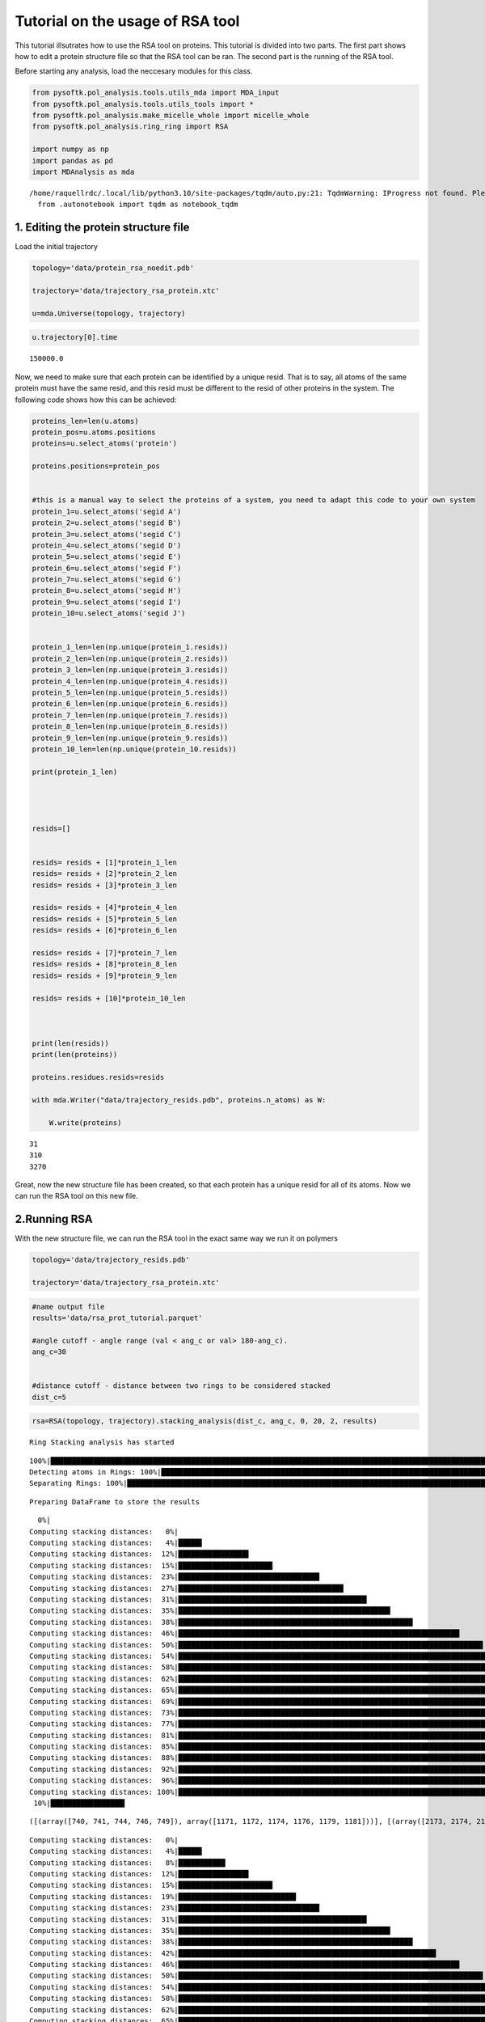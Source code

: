 Tutorial on the usage of RSA tool
=================================

This tutorial illsutrates how to use the RSA tool on proteins. This
tutorial is divided into two parts. The first part shows how to edit a
protein structure file so that the RSA tool can be ran. The second part
is the running of the RSA tool.

Before starting any analysis, load the neccesary modules for this class.

.. code:: ipython3
    
    from pysoftk.pol_analysis.tools.utils_mda import MDA_input
    from pysoftk.pol_analysis.tools.utils_tools import *
    from pysoftk.pol_analysis.make_micelle_whole import micelle_whole
    from pysoftk.pol_analysis.ring_ring import RSA
    
    import numpy as np
    import pandas as pd
    import MDAnalysis as mda


.. parsed-literal::

    /home/raquellrdc/.local/lib/python3.10/site-packages/tqdm/auto.py:21: TqdmWarning: IProgress not found. Please update jupyter and ipywidgets. See https://ipywidgets.readthedocs.io/en/stable/user_install.html
      from .autonotebook import tqdm as notebook_tqdm


1. Editing the protein structure file
-------------------------------------

Load the initial trajectory

.. code:: ipython3

    topology='data/protein_rsa_noedit.pdb'
    
    trajectory='data/trajectory_rsa_protein.xtc'
    
    u=mda.Universe(topology, trajectory)

.. code:: ipython3

    u.trajectory[0].time

.. parsed-literal::

    150000.0

Now, we need to make sure that each protein can be identified by a
unique resid. That is to say, all atoms of the same protein must have
the same resid, and this resid must be different to the resid of other
proteins in the system. The following code shows how this can be
achieved:

.. code:: ipython3

    proteins_len=len(u.atoms)
    protein_pos=u.atoms.positions
    proteins=u.select_atoms('protein')
    
    proteins.positions=protein_pos
    
    
    #this is a manual way to select the proteins of a system, you need to adapt this code to your own system 
    protein_1=u.select_atoms('segid A')
    protein_2=u.select_atoms('segid B')
    protein_3=u.select_atoms('segid C')
    protein_4=u.select_atoms('segid D')
    protein_5=u.select_atoms('segid E')
    protein_6=u.select_atoms('segid F')
    protein_7=u.select_atoms('segid G')
    protein_8=u.select_atoms('segid H')
    protein_9=u.select_atoms('segid I')
    protein_10=u.select_atoms('segid J')
    
    
    protein_1_len=len(np.unique(protein_1.resids))
    protein_2_len=len(np.unique(protein_2.resids))
    protein_3_len=len(np.unique(protein_3.resids))
    protein_4_len=len(np.unique(protein_4.resids))
    protein_5_len=len(np.unique(protein_5.resids))
    protein_6_len=len(np.unique(protein_6.resids))
    protein_7_len=len(np.unique(protein_7.resids))
    protein_8_len=len(np.unique(protein_8.resids))
    protein_9_len=len(np.unique(protein_9.resids))
    protein_10_len=len(np.unique(protein_10.resids))
    
    print(protein_1_len)
    
    
    
    
    resids=[]
    
    
    resids= resids + [1]*protein_1_len
    resids= resids + [2]*protein_2_len
    resids= resids + [3]*protein_3_len
    
    resids= resids + [4]*protein_4_len
    resids= resids + [5]*protein_5_len
    resids= resids + [6]*protein_6_len
    
    resids= resids + [7]*protein_7_len
    resids= resids + [8]*protein_8_len
    resids= resids + [9]*protein_9_len
    
    resids= resids + [10]*protein_10_len
    
    
    
    print(len(resids))
    print(len(proteins))
    
    proteins.residues.resids=resids
    
    with mda.Writer("data/trajectory_resids.pdb", proteins.n_atoms) as W:
        
        W.write(proteins)


.. parsed-literal::

    31
    310
    3270


Great, now the new structure file has been created, so that each protein
has a unique resid for all of its atoms. Now we can run the RSA tool on
this new file.

2.Running RSA
-------------

With the new structure file, we can run the RSA tool in the exact same
way we run it on polymers

.. code:: ipython3

    
    topology='data/trajectory_resids.pdb'
    
    trajectory='data/trajectory_rsa_protein.xtc'

.. code:: ipython3

    #name output file
    results='data/rsa_prot_tutorial.parquet'
    
    #angle cutoff - angle range (val < ang_c or val> 180-ang_c). 
    ang_c=30
    
    
    #distance cutoff - distance between two rings to be considered stacked
    dist_c=5
    


.. code:: ipython3

    rsa=RSA(topology, trajectory).stacking_analysis(dist_c, ang_c, 0, 20, 2, results)


.. parsed-literal::

    Ring Stacking analysis has started


.. parsed-literal::

    100%|████████████████████████████████████████████████████████████████████████████████████████████████████████████████████████████████████████████████████████████████████████████| 45/45 [00:00<00:00, 548.29it/s]
    Detecting atoms in Rings: 100%|███████████████████████████████████████████████████████████████████████████████████████████████████████████████████████████████████████████████████| 26/26 [00:24<00:00,  1.08it/s]
    Separating Rings: 100%|████████████████████████████████████████████████████████████████████████████████████████████████████████████████████████████████████████████████████████| 26/26 [00:00<00:00, 11647.11it/s]


.. parsed-literal::

    
    
    Preparing DataFrame to store the results


.. parsed-literal::

      0%|                                                                                                                                                                                      | 0/10 [00:00<?, ?it/s]
    Computing stacking distances:   0%|                                                                                                                                                        | 0/26 [00:00<?, ?it/s][A
    Computing stacking distances:   4%|█████▌                                                                                                                                          | 1/26 [00:00<00:08,  2.91it/s][A
    Computing stacking distances:  12%|████████████████▌                                                                                                                               | 3/26 [00:00<00:04,  5.06it/s][A
    Computing stacking distances:  15%|██████████████████████▏                                                                                                                         | 4/26 [00:00<00:04,  4.55it/s][A
    Computing stacking distances:  23%|█████████████████████████████████▏                                                                                                              | 6/26 [00:01<00:04,  4.97it/s][A
    Computing stacking distances:  27%|██████████████████████████████████████▊                                                                                                         | 7/26 [00:01<00:04,  3.85it/s][A
    Computing stacking distances:  31%|████████████████████████████████████████████▎                                                                                                   | 8/26 [00:02<00:05,  3.51it/s][A
    Computing stacking distances:  35%|█████████████████████████████████████████████████▊                                                                                              | 9/26 [00:02<00:05,  3.00it/s][A
    Computing stacking distances:  38%|███████████████████████████████████████████████████████                                                                                        | 10/26 [00:02<00:05,  2.81it/s][A
    Computing stacking distances:  46%|██████████████████████████████████████████████████████████████████                                                                             | 12/26 [00:03<00:04,  3.30it/s][A
    Computing stacking distances:  50%|███████████████████████████████████████████████████████████████████████▌                                                                       | 13/26 [00:03<00:04,  2.99it/s][A
    Computing stacking distances:  54%|█████████████████████████████████████████████████████████████████████████████                                                                  | 14/26 [00:04<00:04,  2.77it/s][A
    Computing stacking distances:  58%|██████████████████████████████████████████████████████████████████████████████████▍                                                            | 15/26 [00:04<00:03,  2.79it/s][A
    Computing stacking distances:  62%|████████████████████████████████████████████████████████████████████████████████████████                                                       | 16/26 [00:05<00:03,  2.59it/s][A
    Computing stacking distances:  65%|█████████████████████████████████████████████████████████████████████████████████████████████▌                                                 | 17/26 [00:05<00:03,  2.58it/s][A
    Computing stacking distances:  69%|███████████████████████████████████████████████████████████████████████████████████████████████████                                            | 18/26 [00:05<00:03,  2.55it/s][A
    Computing stacking distances:  73%|████████████████████████████████████████████████████████████████████████████████████████████████████████▌                                      | 19/26 [00:06<00:02,  3.14it/s][A
    Computing stacking distances:  77%|██████████████████████████████████████████████████████████████████████████████████████████████████████████████                                 | 20/26 [00:06<00:01,  3.41it/s][A
    Computing stacking distances:  81%|███████████████████████████████████████████████████████████████████████████████████████████████████████████████████▌                           | 21/26 [00:06<00:01,  2.89it/s][A
    Computing stacking distances:  85%|█████████████████████████████████████████████████████████████████████████████████████████████████████████████████████████                      | 22/26 [00:07<00:01,  3.00it/s][A
    Computing stacking distances:  88%|██████████████████████████████████████████████████████████████████████████████████████████████████████████████████████████████▌                | 23/26 [00:07<00:01,  2.76it/s][A
    Computing stacking distances:  92%|████████████████████████████████████████████████████████████████████████████████████████████████████████████████████████████████████           | 24/26 [00:07<00:00,  2.79it/s][A
    Computing stacking distances:  96%|█████████████████████████████████████████████████████████████████████████████████████████████████████████████████████████████████████████▌     | 25/26 [00:08<00:00,  2.63it/s][A
    Computing stacking distances: 100%|███████████████████████████████████████████████████████████████████████████████████████████████████████████████████████████████████████████████| 26/26 [00:08<00:00,  3.02it/s][A
     10%|█████████████████▍                                                                                                                                                            | 1/10 [00:08<01:17,  8.61s/it]

.. parsed-literal::

    ([(array([740, 741, 744, 746, 749]), array([1171, 1172, 1174, 1176, 1179, 1181]))], [(array([2173, 2174, 2177, 2179, 2182]), array([2411, 2413, 2403, 2404, 2406, 2408]))], [(array([2482, 2484, 2487, 2489, 2479, 2480]), array([2833, 2836, 2827, 2828, 2831])), (array([2500, 2501, 2504, 2506, 2509]), array([2706, 2708, 2711, 2702, 2703]))])


.. parsed-literal::

    
    Computing stacking distances:   0%|                                                                                                                                                        | 0/26 [00:00<?, ?it/s][A
    Computing stacking distances:   4%|█████▌                                                                                                                                          | 1/26 [00:00<00:04,  5.93it/s][A
    Computing stacking distances:   8%|███████████                                                                                                                                     | 2/26 [00:00<00:05,  4.11it/s][A
    Computing stacking distances:  12%|████████████████▌                                                                                                                               | 3/26 [00:00<00:07,  2.93it/s][A
    Computing stacking distances:  15%|██████████████████████▏                                                                                                                         | 4/26 [00:01<00:08,  2.58it/s][A
    Computing stacking distances:  19%|███████████████████████████▋                                                                                                                    | 5/26 [00:01<00:05,  3.50it/s][A
    Computing stacking distances:  23%|█████████████████████████████████▏                                                                                                              | 6/26 [00:01<00:05,  3.60it/s][A
    Computing stacking distances:  31%|████████████████████████████████████████████▎                                                                                                   | 8/26 [00:01<00:03,  5.68it/s][A
    Computing stacking distances:  35%|█████████████████████████████████████████████████▊                                                                                              | 9/26 [00:02<00:04,  4.23it/s][A
    Computing stacking distances:  38%|███████████████████████████████████████████████████████                                                                                        | 10/26 [00:02<00:03,  4.99it/s][A
    Computing stacking distances:  42%|████████████████████████████████████████████████████████████▌                                                                                  | 11/26 [00:02<00:03,  4.51it/s][A
    Computing stacking distances:  46%|██████████████████████████████████████████████████████████████████                                                                             | 12/26 [00:03<00:04,  3.45it/s][A
    Computing stacking distances:  50%|███████████████████████████████████████████████████████████████████████▌                                                                       | 13/26 [00:03<00:03,  4.07it/s][A
    Computing stacking distances:  54%|█████████████████████████████████████████████████████████████████████████████                                                                  | 14/26 [00:03<00:03,  3.34it/s][A
    Computing stacking distances:  58%|██████████████████████████████████████████████████████████████████████████████████▍                                                            | 15/26 [00:04<00:03,  3.03it/s][A
    Computing stacking distances:  62%|████████████████████████████████████████████████████████████████████████████████████████                                                       | 16/26 [00:04<00:03,  2.84it/s][A
    Computing stacking distances:  65%|█████████████████████████████████████████████████████████████████████████████████████████████▌                                                 | 17/26 [00:04<00:03,  2.64it/s][A
    Computing stacking distances:  69%|███████████████████████████████████████████████████████████████████████████████████████████████████                                            | 18/26 [00:05<00:03,  2.52it/s][A
    Computing stacking distances:  73%|████████████████████████████████████████████████████████████████████████████████████████████████████████▌                                      | 19/26 [00:05<00:02,  2.45it/s][A
    Computing stacking distances:  77%|██████████████████████████████████████████████████████████████████████████████████████████████████████████████                                 | 20/26 [00:06<00:02,  2.91it/s][A
    Computing stacking distances:  81%|███████████████████████████████████████████████████████████████████████████████████████████████████████████████████▌                           | 21/26 [00:06<00:01,  2.81it/s][A
    Computing stacking distances:  85%|█████████████████████████████████████████████████████████████████████████████████████████████████████████████████████████                      | 22/26 [00:06<00:01,  3.50it/s][A
    Computing stacking distances:  88%|██████████████████████████████████████████████████████████████████████████████████████████████████████████████████████████████▌                | 23/26 [00:06<00:00,  3.51it/s][A
    Computing stacking distances:  92%|████████████████████████████████████████████████████████████████████████████████████████████████████████████████████████████████████           | 24/26 [00:07<00:00,  2.93it/s][A
    Computing stacking distances:  96%|█████████████████████████████████████████████████████████████████████████████████████████████████████████████████████████████████████████▌     | 25/26 [00:07<00:00,  2.64it/s][A
    Computing stacking distances: 100%|███████████████████████████████████████████████████████████████████████████████████████████████████████████████████████████████████████████████| 26/26 [00:08<00:00,  3.21it/s][A
     20%|██████████████████████████████████▊                                                                                                                                           | 2/10 [00:16<01:06,  8.31s/it]

.. parsed-literal::

    ([(array([86, 87, 90, 92, 95]), array([544, 547, 538, 539, 542]))], [(array([193, 195, 198, 200, 190, 191]), array([871, 874, 865, 866, 869]))], [(array([211, 212, 215, 217, 220]), array([1171, 1172, 1174, 1176, 1179, 1181]))], [(array([740, 741, 744, 746, 749]), array([1171, 1172, 1174, 1176, 1179, 1181]))], [(array([1192, 1193, 1196, 1198, 1201]), array([1852, 1855, 1846, 1847, 1850]))], [(array([1749, 1750, 1752, 1754, 1757, 1759]), array([3133, 3134, 3136, 3138, 3141, 3143]))], [(array([2482, 2484, 2487, 2489, 2479, 2480]), array([2833, 2836, 2827, 2828, 2831]))], [(array([2809, 2811, 2814, 2816, 2806, 2807]), array([3065, 3067, 3057, 3058, 3060, 3062]))])


.. parsed-literal::

    
    Computing stacking distances:   0%|                                                                                                                                                        | 0/26 [00:00<?, ?it/s][A
    Computing stacking distances:   4%|█████▌                                                                                                                                          | 1/26 [00:00<00:11,  2.24it/s][A
    Computing stacking distances:  12%|████████████████▌                                                                                                                               | 3/26 [00:00<00:04,  4.79it/s][A
    Computing stacking distances:  15%|██████████████████████▏                                                                                                                         | 4/26 [00:01<00:06,  3.60it/s][A
    Computing stacking distances:  19%|███████████████████████████▋                                                                                                                    | 5/26 [00:01<00:06,  3.01it/s][A
    Computing stacking distances:  23%|█████████████████████████████████▏                                                                                                              | 6/26 [00:01<00:05,  3.63it/s][A
    Computing stacking distances:  27%|██████████████████████████████████████▊                                                                                                         | 7/26 [00:02<00:06,  3.02it/s][A
    Computing stacking distances:  31%|████████████████████████████████████████████▎                                                                                                   | 8/26 [00:02<00:06,  2.77it/s][A
    Computing stacking distances:  35%|█████████████████████████████████████████████████▊                                                                                              | 9/26 [00:02<00:04,  3.47it/s][A
    Computing stacking distances:  38%|███████████████████████████████████████████████████████                                                                                        | 10/26 [00:02<00:04,  3.70it/s][A
    Computing stacking distances:  42%|████████████████████████████████████████████████████████████▌                                                                                  | 11/26 [00:03<00:04,  3.02it/s][A
    Computing stacking distances:  46%|██████████████████████████████████████████████████████████████████                                                                             | 12/26 [00:03<00:04,  3.08it/s][A
    Computing stacking distances:  50%|███████████████████████████████████████████████████████████████████████▌                                                                       | 13/26 [00:04<00:04,  2.77it/s][A
    Computing stacking distances:  54%|█████████████████████████████████████████████████████████████████████████████                                                                  | 14/26 [00:04<00:04,  2.47it/s][A
    Computing stacking distances:  62%|████████████████████████████████████████████████████████████████████████████████████████                                                       | 16/26 [00:05<00:03,  2.87it/s][A
    Computing stacking distances:  65%|█████████████████████████████████████████████████████████████████████████████████████████████▌                                                 | 17/26 [00:05<00:03,  2.65it/s][A
    Computing stacking distances:  69%|███████████████████████████████████████████████████████████████████████████████████████████████████                                            | 18/26 [00:06<00:03,  2.41it/s][A
    Computing stacking distances:  73%|████████████████████████████████████████████████████████████████████████████████████████████████████████▌                                      | 19/26 [00:06<00:02,  2.35it/s][A
    Computing stacking distances:  77%|██████████████████████████████████████████████████████████████████████████████████████████████████████████████                                 | 20/26 [00:06<00:02,  2.87it/s][A
    Computing stacking distances:  81%|███████████████████████████████████████████████████████████████████████████████████████████████████████████████████▌                           | 21/26 [00:07<00:01,  3.09it/s][A
    Computing stacking distances:  85%|█████████████████████████████████████████████████████████████████████████████████████████████████████████████████████████                      | 22/26 [00:07<00:01,  3.04it/s][A
    Computing stacking distances:  88%|██████████████████████████████████████████████████████████████████████████████████████████████████████████████████████████████▌                | 23/26 [00:07<00:01,  2.81it/s][A
    Computing stacking distances:  92%|████████████████████████████████████████████████████████████████████████████████████████████████████████████████████████████████████           | 24/26 [00:08<00:00,  2.80it/s][A
    Computing stacking distances:  96%|█████████████████████████████████████████████████████████████████████████████████████████████████████████████████████████████████████████▌     | 25/26 [00:08<00:00,  2.57it/s][A
    Computing stacking distances: 100%|███████████████████████████████████████████████████████████████████████████████████████████████████████████████████████████████████████████████| 26/26 [00:09<00:00,  2.86it/s][A
     30%|████████████████████████████████████████████████████▏                                                                                                                         | 3/10 [00:25<01:00,  8.67s/it]

.. parsed-literal::

    ([(array([86, 87, 90, 92, 95]), array([544, 547, 538, 539, 542]))], [(array([740, 741, 744, 746, 749]), array([1171, 1172, 1174, 1176, 1179, 1181]))], [(array([847, 849, 852, 854, 844, 845]), array([1498, 1499, 1501, 1503, 1506, 1508]))], [(array([1067, 1068, 1071, 1073, 1076]), array([1852, 1855, 1846, 1847, 1850]))], [(array([2173, 2174, 2177, 2179, 2182]), array([2411, 2413, 2403, 2404, 2406, 2408]))], [(array([2482, 2484, 2487, 2489, 2479, 2480]), array([2833, 2836, 2827, 2828, 2831])), (array([2500, 2501, 2504, 2506, 2509]), array([2706, 2708, 2711, 2702, 2703]))])


.. parsed-literal::

    
    Computing stacking distances:   0%|                                                                                                                                                        | 0/26 [00:00<?, ?it/s][A
    Computing stacking distances:   4%|█████▌                                                                                                                                          | 1/26 [00:00<00:10,  2.46it/s][A
    Computing stacking distances:  12%|████████████████▌                                                                                                                               | 3/26 [00:00<00:05,  3.86it/s][A
    Computing stacking distances:  15%|██████████████████████▏                                                                                                                         | 4/26 [00:01<00:06,  3.27it/s][A
    Computing stacking distances:  19%|███████████████████████████▋                                                                                                                    | 5/26 [00:01<00:06,  3.49it/s][A
    Computing stacking distances:  23%|█████████████████████████████████▏                                                                                                              | 6/26 [00:01<00:05,  3.50it/s][A
    Computing stacking distances:  27%|██████████████████████████████████████▊                                                                                                         | 7/26 [00:02<00:06,  3.15it/s][A
    Computing stacking distances:  31%|████████████████████████████████████████████▎                                                                                                   | 8/26 [00:02<00:05,  3.07it/s][A
    Computing stacking distances:  35%|█████████████████████████████████████████████████▊                                                                                              | 9/26 [00:02<00:05,  3.14it/s][A
    Computing stacking distances:  38%|███████████████████████████████████████████████████████                                                                                        | 10/26 [00:03<00:05,  2.90it/s][A
    Computing stacking distances:  42%|████████████████████████████████████████████████████████████▌                                                                                  | 11/26 [00:03<00:05,  2.95it/s][A
    Computing stacking distances:  46%|██████████████████████████████████████████████████████████████████                                                                             | 12/26 [00:03<00:05,  2.70it/s][A
    Computing stacking distances:  50%|███████████████████████████████████████████████████████████████████████▌                                                                       | 13/26 [00:04<00:04,  2.71it/s][A
    Computing stacking distances:  54%|█████████████████████████████████████████████████████████████████████████████                                                                  | 14/26 [00:04<00:04,  2.70it/s][A
    Computing stacking distances:  58%|██████████████████████████████████████████████████████████████████████████████████▍                                                            | 15/26 [00:05<00:04,  2.56it/s][A
    Computing stacking distances:  62%|████████████████████████████████████████████████████████████████████████████████████████                                                       | 16/26 [00:05<00:04,  2.39it/s][A
    Computing stacking distances:  65%|█████████████████████████████████████████████████████████████████████████████████████████████▌                                                 | 17/26 [00:06<00:03,  2.32it/s][A
    Computing stacking distances:  69%|███████████████████████████████████████████████████████████████████████████████████████████████████                                            | 18/26 [00:06<00:03,  2.48it/s][A
    Computing stacking distances:  73%|████████████████████████████████████████████████████████████████████████████████████████████████████████▌                                      | 19/26 [00:06<00:02,  2.39it/s][A
    Computing stacking distances:  77%|██████████████████████████████████████████████████████████████████████████████████████████████████████████████                                 | 20/26 [00:07<00:02,  2.36it/s][A
    Computing stacking distances:  81%|███████████████████████████████████████████████████████████████████████████████████████████████████████████████████▌                           | 21/26 [00:07<00:01,  2.85it/s][A
    Computing stacking distances:  85%|█████████████████████████████████████████████████████████████████████████████████████████████████████████████████████████                      | 22/26 [00:07<00:01,  3.41it/s][A
    Computing stacking distances:  88%|██████████████████████████████████████████████████████████████████████████████████████████████████████████████████████████████▌                | 23/26 [00:08<00:01,  2.96it/s][A
    Computing stacking distances:  92%|████████████████████████████████████████████████████████████████████████████████████████████████████████████████████████████████████           | 24/26 [00:08<00:00,  2.83it/s][A
    Computing stacking distances:  96%|█████████████████████████████████████████████████████████████████████████████████████████████████████████████████████████████████████████▌     | 25/26 [00:08<00:00,  2.89it/s][A
    Computing stacking distances: 100%|███████████████████████████████████████████████████████████████████████████████████████████████████████████████████████████████████████████████| 26/26 [00:09<00:00,  2.82it/s][A
     40%|█████████████████████████████████████████████████████████████████████▌                                                                                                        | 4/10 [00:35<00:53,  8.89s/it]

.. parsed-literal::

    ([(array([86, 87, 90, 92, 95]), array([544, 547, 538, 539, 542]))], [(array([740, 741, 744, 746, 749]), array([1171, 1172, 1174, 1176, 1179, 1181]))], [(array([1192, 1193, 1196, 1198, 1201]), array([1852, 1855, 1846, 1847, 1850]))], [(array([1192, 1193, 1196, 1198, 1201]), array([3160, 3163, 3154, 3155, 3158]))], [(array([2173, 2174, 2177, 2179, 2182]), array([2411, 2413, 2403, 2404, 2406, 2408]))])


.. parsed-literal::

    
    Computing stacking distances:   0%|                                                                                                                                                        | 0/26 [00:00<?, ?it/s][A
    Computing stacking distances:   4%|█████▌                                                                                                                                          | 1/26 [00:00<00:11,  2.15it/s][A
    Computing stacking distances:   8%|███████████                                                                                                                                     | 2/26 [00:00<00:10,  2.23it/s][A
    Computing stacking distances:  12%|████████████████▌                                                                                                                               | 3/26 [00:01<00:09,  2.48it/s][A
    Computing stacking distances:  15%|██████████████████████▏                                                                                                                         | 4/26 [00:01<00:07,  2.75it/s][A
    Computing stacking distances:  19%|███████████████████████████▋                                                                                                                    | 5/26 [00:02<00:08,  2.50it/s][A
    Computing stacking distances:  23%|█████████████████████████████████▏                                                                                                              | 6/26 [00:02<00:08,  2.49it/s][A
    Computing stacking distances:  27%|██████████████████████████████████████▊                                                                                                         | 7/26 [00:02<00:07,  2.43it/s][A
    Computing stacking distances:  31%|████████████████████████████████████████████▎                                                                                                   | 8/26 [00:03<00:06,  2.63it/s][A
    Computing stacking distances:  35%|█████████████████████████████████████████████████▊                                                                                              | 9/26 [00:03<00:05,  3.39it/s][A
    Computing stacking distances:  38%|███████████████████████████████████████████████████████                                                                                        | 10/26 [00:03<00:05,  2.85it/s][A
    Computing stacking distances:  42%|████████████████████████████████████████████████████████████▌                                                                                  | 11/26 [00:04<00:05,  2.99it/s][A
    Computing stacking distances:  46%|██████████████████████████████████████████████████████████████████                                                                             | 12/26 [00:04<00:04,  3.30it/s][A
    Computing stacking distances:  50%|███████████████████████████████████████████████████████████████████████▌                                                                       | 13/26 [00:04<00:04,  2.91it/s][A
    Computing stacking distances:  54%|█████████████████████████████████████████████████████████████████████████████                                                                  | 14/26 [00:05<00:04,  2.68it/s][A
    Computing stacking distances:  62%|████████████████████████████████████████████████████████████████████████████████████████                                                       | 16/26 [00:05<00:02,  4.37it/s][A
    Computing stacking distances:  65%|█████████████████████████████████████████████████████████████████████████████████████████████▌                                                 | 17/26 [00:05<00:02,  3.97it/s][A
    Computing stacking distances:  73%|████████████████████████████████████████████████████████████████████████████████████████████████████████▌                                      | 19/26 [00:05<00:01,  4.52it/s][A
    Computing stacking distances:  77%|██████████████████████████████████████████████████████████████████████████████████████████████████████████████                                 | 20/26 [00:06<00:01,  4.23it/s][A
    Computing stacking distances:  81%|███████████████████████████████████████████████████████████████████████████████████████████████████████████████████▌                           | 21/26 [00:06<00:01,  3.60it/s][A
    Computing stacking distances:  85%|█████████████████████████████████████████████████████████████████████████████████████████████████████████████████████████                      | 22/26 [00:07<00:01,  3.11it/s][A
    Computing stacking distances:  88%|██████████████████████████████████████████████████████████████████████████████████████████████████████████████████████████████▌                | 23/26 [00:07<00:00,  3.46it/s][A
    Computing stacking distances:  92%|████████████████████████████████████████████████████████████████████████████████████████████████████████████████████████████████████           | 24/26 [00:07<00:00,  2.93it/s][A
    Computing stacking distances:  96%|█████████████████████████████████████████████████████████████████████████████████████████████████████████████████████████████████████████▌     | 25/26 [00:08<00:00,  2.73it/s][A
    Computing stacking distances: 100%|███████████████████████████████████████████████████████████████████████████████████████████████████████████████████████████████████████████████| 26/26 [00:08<00:00,  3.13it/s][A
     50%|███████████████████████████████████████████████████████████████████████████████████████                                                                                       | 5/10 [00:43<00:43,  8.68s/it]

.. parsed-literal::

    ([(array([86, 87, 90, 92, 95]), array([544, 547, 538, 539, 542]))], [(array([193, 195, 198, 200, 190, 191]), array([871, 874, 865, 866, 869]))], [(array([740, 741, 744, 746, 749]), array([1171, 1172, 1174, 1176, 1179, 1181]))], [(array([847, 849, 852, 854, 844, 845]), array([1498, 1499, 1501, 1503, 1506, 1508]))], [(array([1067, 1068, 1071, 1073, 1076]), array([1852, 1855, 1846, 1847, 1850])), (array([1192, 1193, 1196, 1198, 1201]), array([1725, 1727, 1730, 1721, 1722]))], [(array([2173, 2174, 2177, 2179, 2182]), array([2411, 2413, 2403, 2404, 2406, 2408]))], [(array([2482, 2484, 2487, 2489, 2479, 2480]), array([2833, 2836, 2827, 2828, 2831]))])


.. parsed-literal::

    
    Computing stacking distances:   0%|                                                                                                                                                        | 0/26 [00:00<?, ?it/s][A
    Computing stacking distances:   4%|█████▌                                                                                                                                          | 1/26 [00:00<00:11,  2.16it/s][A
    Computing stacking distances:   8%|███████████                                                                                                                                     | 2/26 [00:00<00:09,  2.54it/s][A
    Computing stacking distances:  12%|████████████████▌                                                                                                                               | 3/26 [00:01<00:09,  2.34it/s][A
    Computing stacking distances:  15%|██████████████████████▏                                                                                                                         | 4/26 [00:01<00:08,  2.69it/s][A
    Computing stacking distances:  19%|███████████████████████████▋                                                                                                                    | 5/26 [00:01<00:07,  2.94it/s][A
    Computing stacking distances:  27%|██████████████████████████████████████▊                                                                                                         | 7/26 [00:02<00:04,  4.73it/s][A
    Computing stacking distances:  31%|████████████████████████████████████████████▎                                                                                                   | 8/26 [00:02<00:04,  3.75it/s][A
    Computing stacking distances:  35%|█████████████████████████████████████████████████▊                                                                                              | 9/26 [00:02<00:03,  4.44it/s][A
    Computing stacking distances:  38%|███████████████████████████████████████████████████████                                                                                        | 10/26 [00:02<00:04,  3.62it/s][A
    Computing stacking distances:  46%|██████████████████████████████████████████████████████████████████                                                                             | 12/26 [00:03<00:02,  5.47it/s][A
    Computing stacking distances:  50%|███████████████████████████████████████████████████████████████████████▌                                                                       | 13/26 [00:03<00:02,  4.65it/s][A
    Computing stacking distances:  54%|█████████████████████████████████████████████████████████████████████████████                                                                  | 14/26 [00:03<00:03,  3.60it/s][A
    Computing stacking distances:  58%|██████████████████████████████████████████████████████████████████████████████████▍                                                            | 15/26 [00:04<00:03,  3.28it/s][A
    Computing stacking distances:  62%|████████████████████████████████████████████████████████████████████████████████████████                                                       | 16/26 [00:04<00:03,  2.89it/s][A
    Computing stacking distances:  65%|█████████████████████████████████████████████████████████████████████████████████████████████▌                                                 | 17/26 [00:04<00:02,  3.17it/s][A
    Computing stacking distances:  69%|███████████████████████████████████████████████████████████████████████████████████████████████████                                            | 18/26 [00:05<00:02,  3.56it/s][A
    Computing stacking distances:  73%|████████████████████████████████████████████████████████████████████████████████████████████████████████▌                                      | 19/26 [00:05<00:02,  3.04it/s][A
    Computing stacking distances:  77%|██████████████████████████████████████████████████████████████████████████████████████████████████████████████                                 | 20/26 [00:06<00:02,  2.81it/s][A
    Computing stacking distances:  81%|███████████████████████████████████████████████████████████████████████████████████████████████████████████████████▌                           | 21/26 [00:06<00:01,  3.29it/s][A
    Computing stacking distances:  85%|█████████████████████████████████████████████████████████████████████████████████████████████████████████████████████████                      | 22/26 [00:06<00:01,  2.97it/s][A
    Computing stacking distances:  88%|██████████████████████████████████████████████████████████████████████████████████████████████████████████████████████████████▌                | 23/26 [00:06<00:01,  2.90it/s][A
    Computing stacking distances:  92%|████████████████████████████████████████████████████████████████████████████████████████████████████████████████████████████████████           | 24/26 [00:07<00:00,  3.00it/s][A
    Computing stacking distances: 100%|███████████████████████████████████████████████████████████████████████████████████████████████████████████████████████████████████████████████| 26/26 [00:07<00:00,  3.34it/s][A
     60%|████████████████████████████████████████████████████████████████████████████████████████████████████████▍                                                                     | 6/10 [00:51<00:33,  8.38s/it]

.. parsed-literal::

    ([(array([86, 87, 90, 92, 95]), array([544, 547, 538, 539, 542]))], [(array([211, 212, 215, 217, 220]), array([1171, 1172, 1174, 1176, 1179, 1181]))], [(array([740, 741, 744, 746, 749]), array([1171, 1172, 1174, 1176, 1179, 1181]))], [(array([1067, 1068, 1071, 1073, 1076]), array([1852, 1855, 1846, 1847, 1850])), (array([1192, 1193, 1196, 1198, 1201]), array([1852, 1855, 1846, 1847, 1850]))])


.. parsed-literal::

    
    Computing stacking distances:   0%|                                                                                                                                                        | 0/26 [00:00<?, ?it/s][A
    Computing stacking distances:   4%|█████▌                                                                                                                                          | 1/26 [00:00<00:10,  2.39it/s][A
    Computing stacking distances:  12%|████████████████▌                                                                                                                               | 3/26 [00:00<00:07,  3.20it/s][A
    Computing stacking distances:  15%|██████████████████████▏                                                                                                                         | 4/26 [00:01<00:07,  2.81it/s][A
    Computing stacking distances:  23%|█████████████████████████████████▏                                                                                                              | 6/26 [00:01<00:06,  3.29it/s][A
    Computing stacking distances:  27%|██████████████████████████████████████▊                                                                                                         | 7/26 [00:02<00:06,  2.98it/s][A
    Computing stacking distances:  31%|████████████████████████████████████████████▎                                                                                                   | 8/26 [00:02<00:05,  3.02it/s][A
    Computing stacking distances:  35%|█████████████████████████████████████████████████▊                                                                                              | 9/26 [00:02<00:05,  3.27it/s][A
    Computing stacking distances:  38%|███████████████████████████████████████████████████████                                                                                        | 10/26 [00:03<00:05,  3.09it/s][A
    Computing stacking distances:  42%|████████████████████████████████████████████████████████████▌                                                                                  | 11/26 [00:03<00:05,  2.75it/s][A
    Computing stacking distances:  46%|██████████████████████████████████████████████████████████████████                                                                             | 12/26 [00:03<00:04,  3.06it/s][A
    Computing stacking distances:  50%|███████████████████████████████████████████████████████████████████████▌                                                                       | 13/26 [00:04<00:04,  2.78it/s][A
    Computing stacking distances:  58%|██████████████████████████████████████████████████████████████████████████████████▍                                                            | 15/26 [00:04<00:03,  3.25it/s][A
    Computing stacking distances:  62%|████████████████████████████████████████████████████████████████████████████████████████                                                       | 16/26 [00:05<00:03,  2.98it/s][A
    Computing stacking distances:  65%|█████████████████████████████████████████████████████████████████████████████████████████████▌                                                 | 17/26 [00:05<00:03,  2.80it/s][A
    Computing stacking distances:  69%|███████████████████████████████████████████████████████████████████████████████████████████████████                                            | 18/26 [00:06<00:02,  2.98it/s][A
    Computing stacking distances:  73%|████████████████████████████████████████████████████████████████████████████████████████████████████████▌                                      | 19/26 [00:06<00:02,  3.03it/s][A
    Computing stacking distances:  77%|██████████████████████████████████████████████████████████████████████████████████████████████████████████████                                 | 20/26 [00:06<00:02,  2.71it/s][A
    Computing stacking distances:  81%|███████████████████████████████████████████████████████████████████████████████████████████████████████████████████▌                           | 21/26 [00:07<00:01,  2.53it/s][A
    Computing stacking distances:  85%|█████████████████████████████████████████████████████████████████████████████████████████████████████████████████████████                      | 22/26 [00:07<00:01,  2.42it/s][A
    Computing stacking distances:  88%|██████████████████████████████████████████████████████████████████████████████████████████████████████████████████████████████▌                | 23/26 [00:08<00:01,  2.27it/s][A
    Computing stacking distances:  92%|████████████████████████████████████████████████████████████████████████████████████████████████████████████████████████████████████           | 24/26 [00:08<00:00,  2.19it/s][A
    Computing stacking distances:  96%|█████████████████████████████████████████████████████████████████████████████████████████████████████████████████████████████████████████▌     | 25/26 [00:09<00:00,  2.13it/s][A
    Computing stacking distances: 100%|███████████████████████████████████████████████████████████████████████████████████████████████████████████████████████████████████████████████| 26/26 [00:09<00:00,  2.69it/s][A
     70%|█████████████████████████████████████████████████████████████████████████████████████████████████████████████████████████▊                                                    | 7/10 [01:00<00:26,  8.81s/it]

.. parsed-literal::

    ([(array([86, 87, 90, 92, 95]), array([544, 547, 538, 539, 542]))], [(array([740, 741, 744, 746, 749]), array([1171, 1172, 1174, 1176, 1179, 1181]))], [(array([847, 849, 852, 854, 844, 845]), array([1498, 1499, 1501, 1503, 1506, 1508]))], [(array([1192, 1193, 1196, 1198, 1201]), array([1852, 1855, 1846, 1847, 1850]))], [(array([2482, 2484, 2487, 2489, 2479, 2480]), array([2833, 2836, 2827, 2828, 2831]))])


.. parsed-literal::

    
    Computing stacking distances:   0%|                                                                                                                                                        | 0/26 [00:00<?, ?it/s][A
    Computing stacking distances:   4%|█████▌                                                                                                                                          | 1/26 [00:00<00:09,  2.55it/s][A
    Computing stacking distances:   8%|███████████                                                                                                                                     | 2/26 [00:00<00:07,  3.03it/s][A
    Computing stacking distances:  12%|████████████████▌                                                                                                                               | 3/26 [00:01<00:08,  2.84it/s][A
    Computing stacking distances:  15%|██████████████████████▏                                                                                                                         | 4/26 [00:01<00:08,  2.55it/s][A
    Computing stacking distances:  19%|███████████████████████████▋                                                                                                                    | 5/26 [00:01<00:08,  2.43it/s][A
    Computing stacking distances:  23%|█████████████████████████████████▏                                                                                                              | 6/26 [00:02<00:07,  2.53it/s][A
    Computing stacking distances:  27%|██████████████████████████████████████▊                                                                                                         | 7/26 [00:02<00:06,  3.05it/s][A
    Computing stacking distances:  31%|████████████████████████████████████████████▎                                                                                                   | 8/26 [00:02<00:05,  3.21it/s][A
    Computing stacking distances:  35%|█████████████████████████████████████████████████▊                                                                                              | 9/26 [00:02<00:04,  3.58it/s][A
    Computing stacking distances:  38%|███████████████████████████████████████████████████████                                                                                        | 10/26 [00:03<00:05,  3.03it/s][A
    Computing stacking distances:  42%|████████████████████████████████████████████████████████████▌                                                                                  | 11/26 [00:03<00:05,  2.75it/s][A
    Computing stacking distances:  46%|██████████████████████████████████████████████████████████████████                                                                             | 12/26 [00:04<00:05,  2.60it/s][A
    Computing stacking distances:  50%|███████████████████████████████████████████████████████████████████████▌                                                                       | 13/26 [00:04<00:04,  2.61it/s][A
    Computing stacking distances:  54%|█████████████████████████████████████████████████████████████████████████████                                                                  | 14/26 [00:04<00:03,  3.15it/s][A
    Computing stacking distances:  58%|██████████████████████████████████████████████████████████████████████████████████▍                                                            | 15/26 [00:05<00:03,  2.81it/s][A
    Computing stacking distances:  62%|████████████████████████████████████████████████████████████████████████████████████████                                                       | 16/26 [00:05<00:03,  2.77it/s][A
    Computing stacking distances:  65%|█████████████████████████████████████████████████████████████████████████████████████████████▌                                                 | 17/26 [00:06<00:03,  2.68it/s][A
    Computing stacking distances:  69%|███████████████████████████████████████████████████████████████████████████████████████████████████                                            | 18/26 [00:06<00:03,  2.53it/s][A
    Computing stacking distances:  73%|████████████████████████████████████████████████████████████████████████████████████████████████████████▌                                      | 19/26 [00:06<00:02,  2.42it/s][A
    Computing stacking distances:  77%|██████████████████████████████████████████████████████████████████████████████████████████████████████████████                                 | 20/26 [00:07<00:02,  2.36it/s][A
    Computing stacking distances:  81%|███████████████████████████████████████████████████████████████████████████████████████████████████████████████████▌                           | 21/26 [00:07<00:01,  2.99it/s][A
    Computing stacking distances:  85%|█████████████████████████████████████████████████████████████████████████████████████████████████████████████████████████                      | 22/26 [00:08<00:01,  2.69it/s][A
    Computing stacking distances:  88%|██████████████████████████████████████████████████████████████████████████████████████████████████████████████████████████████▌                | 23/26 [00:08<00:01,  2.63it/s][A
    Computing stacking distances:  92%|████████████████████████████████████████████████████████████████████████████████████████████████████████████████████████████████████           | 24/26 [00:08<00:00,  3.26it/s][A
    Computing stacking distances:  96%|█████████████████████████████████████████████████████████████████████████████████████████████████████████████████████████████████████████▌     | 25/26 [00:08<00:00,  3.18it/s][A
    Computing stacking distances: 100%|███████████████████████████████████████████████████████████████████████████████████████████████████████████████████████████████████████████████| 26/26 [00:09<00:00,  2.80it/s][A
     80%|███████████████████████████████████████████████████████████████████████████████████████████████████████████████████████████████████████████▏                                  | 8/10 [01:10<00:17,  8.96s/it]

.. parsed-literal::

    ([(array([86, 87, 90, 92, 95]), array([544, 547, 538, 539, 542]))], [(array([740, 741, 744, 746, 749]), array([1171, 1172, 1174, 1176, 1179, 1181]))], [(array([847, 849, 852, 854, 844, 845]), array([1498, 1499, 1501, 1503, 1506, 1508]))], [(array([1067, 1068, 1071, 1073, 1076]), array([1852, 1855, 1846, 1847, 1850])), (array([1174, 1176, 1179, 1181, 1171, 1172]), array([1852, 1855, 1846, 1847, 1850])), (array([1192, 1193, 1196, 1198, 1201]), array([1852, 1855, 1846, 1847, 1850]))], [(array([1192, 1193, 1196, 1198, 1201]), array([3160, 3163, 3154, 3155, 3158]))], [(array([2173, 2174, 2177, 2179, 2182]), array([2411, 2413, 2403, 2404, 2406, 2408]))])


.. parsed-literal::

    
    Computing stacking distances:   0%|                                                                                                                                                        | 0/26 [00:00<?, ?it/s][A
    Computing stacking distances:   4%|█████▌                                                                                                                                          | 1/26 [00:00<00:08,  2.93it/s][A
    Computing stacking distances:   8%|███████████                                                                                                                                     | 2/26 [00:00<00:06,  3.64it/s][A
    Computing stacking distances:  12%|████████████████▌                                                                                                                               | 3/26 [00:01<00:07,  2.88it/s][A
    Computing stacking distances:  15%|██████████████████████▏                                                                                                                         | 4/26 [00:01<00:08,  2.64it/s][A
    Computing stacking distances:  19%|███████████████████████████▋                                                                                                                    | 5/26 [00:01<00:07,  2.67it/s][A
    Computing stacking distances:  23%|█████████████████████████████████▏                                                                                                              | 6/26 [00:02<00:07,  2.54it/s][A
    Computing stacking distances:  27%|██████████████████████████████████████▊                                                                                                         | 7/26 [00:02<00:07,  2.48it/s][A
    Computing stacking distances:  31%|████████████████████████████████████████████▎                                                                                                   | 8/26 [00:03<00:07,  2.44it/s][A
    Computing stacking distances:  35%|█████████████████████████████████████████████████▊                                                                                              | 9/26 [00:03<00:06,  2.44it/s][A
    Computing stacking distances:  38%|███████████████████████████████████████████████████████                                                                                        | 10/26 [00:03<00:06,  2.34it/s][A
    Computing stacking distances:  42%|████████████████████████████████████████████████████████████▌                                                                                  | 11/26 [00:04<00:06,  2.30it/s][A
    Computing stacking distances:  46%|██████████████████████████████████████████████████████████████████                                                                             | 12/26 [00:04<00:05,  2.77it/s][A
    Computing stacking distances:  50%|███████████████████████████████████████████████████████████████████████▌                                                                       | 13/26 [00:05<00:04,  2.64it/s][A
    Computing stacking distances:  54%|█████████████████████████████████████████████████████████████████████████████                                                                  | 14/26 [00:05<00:04,  2.59it/s][A
    Computing stacking distances:  58%|██████████████████████████████████████████████████████████████████████████████████▍                                                            | 15/26 [00:05<00:03,  3.17it/s][A
    Computing stacking distances:  62%|████████████████████████████████████████████████████████████████████████████████████████                                                       | 16/26 [00:05<00:03,  3.24it/s][A
    Computing stacking distances:  65%|█████████████████████████████████████████████████████████████████████████████████████████████▌                                                 | 17/26 [00:06<00:03,  2.92it/s][A
    Computing stacking distances:  69%|███████████████████████████████████████████████████████████████████████████████████████████████████                                            | 18/26 [00:06<00:02,  2.97it/s][A
    Computing stacking distances:  73%|████████████████████████████████████████████████████████████████████████████████████████████████████████▌                                      | 19/26 [00:07<00:02,  2.65it/s][A
    Computing stacking distances:  77%|██████████████████████████████████████████████████████████████████████████████████████████████████████████████                                 | 20/26 [00:07<00:02,  2.45it/s][A
    Computing stacking distances:  81%|███████████████████████████████████████████████████████████████████████████████████████████████████████████████████▌                           | 21/26 [00:08<00:02,  2.34it/s][A
    Computing stacking distances:  85%|█████████████████████████████████████████████████████████████████████████████████████████████████████████████████████████                      | 22/26 [00:08<00:01,  2.48it/s][A
    Computing stacking distances:  92%|████████████████████████████████████████████████████████████████████████████████████████████████████████████████████████████████████           | 24/26 [00:08<00:00,  2.92it/s][A
    Computing stacking distances: 100%|███████████████████████████████████████████████████████████████████████████████████████████████████████████████████████████████████████████████| 26/26 [00:09<00:00,  2.79it/s][A
     90%|████████████████████████████████████████████████████████████████████████████████████████████████████████████████████████████████████████████████████████████▌                 | 9/10 [01:19<00:09,  9.07s/it]

.. parsed-literal::

    ([(array([86, 87, 90, 92, 95]), array([544, 547, 538, 539, 542]))], [(array([740, 741, 744, 746, 749]), array([1171, 1172, 1174, 1176, 1179, 1181]))], [(array([847, 849, 852, 854, 844, 845]), array([1498, 1499, 1501, 1503, 1506, 1508]))], [(array([1095, 1096, 1098, 1100, 1103, 1105]), array([1498, 1499, 1501, 1503, 1506, 1508]))], [(array([1067, 1068, 1071, 1073, 1076]), array([1852, 1855, 1846, 1847, 1850])), (array([1192, 1193, 1196, 1198, 1201]), array([1852, 1855, 1846, 1847, 1850]))], [(array([1192, 1193, 1196, 1198, 1201]), array([3160, 3163, 3154, 3155, 3158]))], [(array([2482, 2484, 2487, 2489, 2479, 2480]), array([2833, 2836, 2827, 2828, 2831]))])


.. parsed-literal::

    
    Computing stacking distances:   0%|                                                                                                                                                        | 0/26 [00:00<?, ?it/s][A
    Computing stacking distances:   4%|█████▌                                                                                                                                          | 1/26 [00:00<00:11,  2.18it/s][A
    Computing stacking distances:   8%|███████████                                                                                                                                     | 2/26 [00:00<00:11,  2.18it/s][A
    Computing stacking distances:  12%|████████████████▌                                                                                                                               | 3/26 [00:01<00:10,  2.24it/s][A
    Computing stacking distances:  15%|██████████████████████▏                                                                                                                         | 4/26 [00:01<00:07,  2.95it/s][A
    Computing stacking distances:  19%|███████████████████████████▋                                                                                                                    | 5/26 [00:01<00:06,  3.34it/s][A
    Computing stacking distances:  23%|█████████████████████████████████▏                                                                                                              | 6/26 [00:02<00:05,  3.35it/s][A
    Computing stacking distances:  27%|██████████████████████████████████████▊                                                                                                         | 7/26 [00:02<00:05,  3.31it/s][A
    Computing stacking distances:  31%|████████████████████████████████████████████▎                                                                                                   | 8/26 [00:02<00:06,  2.82it/s][A
    Computing stacking distances:  35%|█████████████████████████████████████████████████▊                                                                                              | 9/26 [00:03<00:06,  2.63it/s][A
    Computing stacking distances:  38%|███████████████████████████████████████████████████████                                                                                        | 10/26 [00:03<00:05,  2.90it/s][A
    Computing stacking distances:  42%|████████████████████████████████████████████████████████████▌                                                                                  | 11/26 [00:03<00:05,  2.66it/s][A
    Computing stacking distances:  46%|██████████████████████████████████████████████████████████████████                                                                             | 12/26 [00:04<00:05,  2.62it/s][A
    Computing stacking distances:  50%|███████████████████████████████████████████████████████████████████████▌                                                                       | 13/26 [00:04<00:05,  2.45it/s][A
    Computing stacking distances:  54%|█████████████████████████████████████████████████████████████████████████████                                                                  | 14/26 [00:05<00:05,  2.28it/s][A
    Computing stacking distances:  58%|██████████████████████████████████████████████████████████████████████████████████▍                                                            | 15/26 [00:05<00:03,  2.77it/s][A
    Computing stacking distances:  62%|████████████████████████████████████████████████████████████████████████████████████████                                                       | 16/26 [00:05<00:03,  2.93it/s][A
    Computing stacking distances:  65%|█████████████████████████████████████████████████████████████████████████████████████████████▌                                                 | 17/26 [00:06<00:02,  3.26it/s][A
    Computing stacking distances:  69%|███████████████████████████████████████████████████████████████████████████████████████████████████                                            | 18/26 [00:06<00:02,  2.94it/s][A
    Computing stacking distances:  73%|████████████████████████████████████████████████████████████████████████████████████████████████████████▌                                      | 19/26 [00:06<00:02,  3.11it/s][A
    Computing stacking distances:  77%|██████████████████████████████████████████████████████████████████████████████████████████████████████████████                                 | 20/26 [00:07<00:01,  3.06it/s][A
    Computing stacking distances:  81%|███████████████████████████████████████████████████████████████████████████████████████████████████████████████████▌                           | 21/26 [00:07<00:01,  2.69it/s][A
    Computing stacking distances:  85%|█████████████████████████████████████████████████████████████████████████████████████████████████████████████████████████                      | 22/26 [00:07<00:01,  3.13it/s][A
    Computing stacking distances:  88%|██████████████████████████████████████████████████████████████████████████████████████████████████████████████████████████████▌                | 23/26 [00:08<00:01,  2.79it/s][A
    Computing stacking distances:  92%|████████████████████████████████████████████████████████████████████████████████████████████████████████████████████████████████████           | 24/26 [00:08<00:00,  2.56it/s][A
    Computing stacking distances:  96%|█████████████████████████████████████████████████████████████████████████████████████████████████████████████████████████████████████████▌     | 25/26 [00:09<00:00,  2.48it/s][A
    Computing stacking distances: 100%|███████████████████████████████████████████████████████████████████████████████████████████████████████████████████████████████████████████████| 26/26 [00:09<00:00,  2.74it/s][A
    100%|█████████████████████████████████████████████████████████████████████████████████████████████████████████████████████████████████████████████████████████████████████████████| 10/10 [01:28<00:00,  8.89s/it]

.. parsed-literal::

    ([(array([740, 741, 744, 746, 749]), array([1171, 1172, 1174, 1176, 1179, 1181]))], [(array([847, 849, 852, 854, 844, 845]), array([1498, 1499, 1501, 1503, 1506, 1508]))], [(array([1095, 1096, 1098, 1100, 1103, 1105]), array([1498, 1499, 1501, 1503, 1506, 1508]))], [(array([1192, 1193, 1196, 1198, 1201]), array([1852, 1855, 1846, 1847, 1850]))], [(array([1192, 1193, 1196, 1198, 1201]), array([3160, 3163, 3154, 3155, 3158]))], [(array([1749, 1750, 1752, 1754, 1757, 1759]), array([3133, 3134, 3136, 3138, 3141, 3143]))], [(array([2173, 2174, 2177, 2179, 2182]), array([2411, 2413, 2403, 2404, 2406, 2408]))], [(array([2482, 2484, 2487, 2489, 2479, 2480]), array([2833, 2836, 2827, 2828, 2831]))])
    Information succesfully stored in data/rsa_prot_tutorial.parquet
    Stacking analysis has succesfully finished!
    Function stacking_analysis Took 113.2266 seconds


.. code:: ipython3

    
    df_results = 'data/rsa_prot_tutorial.parquet'
    df = pd.read_parquet(df_results)
    
    df




.. raw:: html

    <div>
    <style scoped>
        .dataframe tbody tr th:only-of-type {
            vertical-align: middle;
        }
    
        .dataframe tbody tr th {
            vertical-align: top;
        }
    
        .dataframe thead th {
            text-align: right;
        }
    </style>
    <table border="1" class="dataframe">
      <thead>
        <tr style="text-align: right;">
          <th></th>
          <th>atom_index</th>
          <th>pol_resid</th>
        </tr>
      </thead>
      <tbody>
        <tr>
          <th>0</th>
          <td>[[[740, 741, 744, 746, 749], [1171, 1172, 1174...</td>
          <td>[[[3, 4], [7, 8], [8, 9]]]</td>
        </tr>
        <tr>
          <th>1</th>
          <td>[[[86, 87, 90, 92, 95], [544, 547, 538, 539, 5...</td>
          <td>[[[1, 2], [1, 3], [1, 4], [3, 4], [4, 6], [6, ...</td>
        </tr>
        <tr>
          <th>2</th>
          <td>[[[86, 87, 90, 92, 95], [544, 547, 538, 539, 5...</td>
          <td>[[[1, 2], [3, 4], [3, 5], [4, 6], [7, 8], [8, ...</td>
        </tr>
        <tr>
          <th>3</th>
          <td>[[[86, 87, 90, 92, 95], [544, 547, 538, 539, 5...</td>
          <td>[[[1, 2], [3, 4], [4, 6], [4, 10], [7, 8]]]</td>
        </tr>
        <tr>
          <th>4</th>
          <td>[[[86, 87, 90, 92, 95], [544, 547, 538, 539, 5...</td>
          <td>[[[1, 2], [1, 3], [3, 4], [3, 5], [4, 6], [7, ...</td>
        </tr>
        <tr>
          <th>5</th>
          <td>[[[86, 87, 90, 92, 95], [544, 547, 538, 539, 5...</td>
          <td>[[[1, 2], [1, 4], [3, 4], [4, 6]]]</td>
        </tr>
        <tr>
          <th>6</th>
          <td>[[[86, 87, 90, 92, 95], [544, 547, 538, 539, 5...</td>
          <td>[[[1, 2], [3, 4], [3, 5], [4, 6], [8, 9]]]</td>
        </tr>
        <tr>
          <th>7</th>
          <td>[[[86, 87, 90, 92, 95], [544, 547, 538, 539, 5...</td>
          <td>[[[1, 2], [3, 4], [3, 5], [4, 6], [4, 10], [7,...</td>
        </tr>
        <tr>
          <th>8</th>
          <td>[[[86, 87, 90, 92, 95], [544, 547, 538, 539, 5...</td>
          <td>[[[1, 2], [3, 4], [3, 5], [4, 5], [4, 6], [4, ...</td>
        </tr>
        <tr>
          <th>9</th>
          <td>[[[740, 741, 744, 746, 749], [1171, 1172, 1174...</td>
          <td>[[[3, 4], [3, 5], [4, 5], [4, 6], [4, 10], [6,...</td>
        </tr>
      </tbody>
    </table>
    </div>



.. code:: ipython3

    df.iloc[0][0]




.. parsed-literal::

    array([array([array([740, 741, 744, 746, 749]),
                  array([1171, 1172, 1174, 1176, 1179, 1181]),
                  array([2173, 2174, 2177, 2179, 2182]),
                  array([2411, 2413, 2403, 2404, 2406, 2408]),
                  array([2482, 2484, 2487, 2489, 2479, 2480]),
                  array([2833, 2836, 2827, 2828, 2831]),
                  array([2500, 2501, 2504, 2506, 2509]),
                  array([2706, 2708, 2711, 2702, 2703])], dtype=object)],
          dtype=object)



.. code:: ipython3

    sev_ring=RSA(topology, trajectory).find_several_rings_stacked(df_results)

.. code:: ipython3

    #print the resids of the networ of polymers connected by their stacked rings
    print(sev_ring)


.. parsed-literal::

    [[{3, 4}, {8, 9, 7}], [{1, 2, 3, 4, 6, 8, 9, 10}], [{1, 2}, {3, 4, 5, 6}, {8, 9, 7}], [{1, 2}, {10, 3, 4, 6}, {8, 7}], [{1, 2, 3, 4, 5, 6}, {8, 9, 7}], [{1, 2, 3, 4, 6}], [{1, 2}, {3, 4, 5, 6}, {8, 9}], [{1, 2}, {3, 4, 5, 6, 10}, {8, 7}], [{1, 2}, {3, 4, 5, 6, 10}, {8, 9}], [{3, 4, 5, 6, 10}, {8, 9, 7}]]


